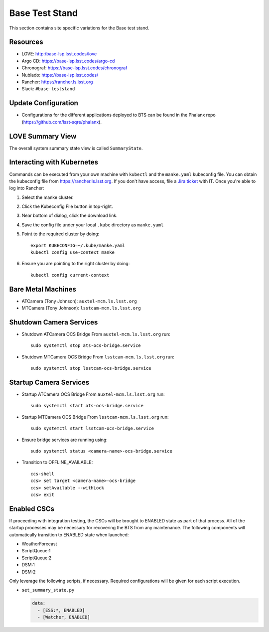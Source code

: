 Base Test Stand
=================

This section contains site specific variations for the Base test stand.

.. _Deployment-Activities-BTS-Resources:

Resources
---------

* LOVE: http:/base-lsp.lsst.codes/love
* Argo CD: https://base-lsp.lsst.codes/argo-cd
* Chronograf: https://base-lsp.lsst.codes/chronograf
* Nublado: https://base-lsp.lsst.codes/
* Rancher: https://rancher.ls.lsst.org 
* Slack: ``#base-teststand``

.. _Deployment-Activities-BTS-Update-Configuration:

Update Configuration
--------------------

* Configurations for the different applications deployed to BTS can be found in the Phalanx repo (https://github.com/lsst-sqre/phalanx).

.. _Deployment-Activities-BTS-LOVE-Summary:

LOVE Summary View
-----------------

The overall system summary state view is called ``SummaryState``.

.. .. _Deployment-Activities-BTS-Federation-Check:

.. Checking the Number of Federations
.. ----------------------------------

.. This uses a script in https://github.com/lsst-ts/k8s-admin.
.. Run ``./feds-check`` from a machine with ``kubectl`` and the proper kubeconfig file.

Interacting with Kubernetes
---------------------------
Commands can be executed from your own machine with ``kubectl`` and the ``manke.yaml`` kubeconfig file.
You can obtain the kubeconfig file from https://rancher.ls.lsst.org. If you don't have access, file a `Jira ticket <https://rubinobs.atlassian.net/jira/software/c/projects/IHS/boards/201>`_ with IT.
Once you're able to log into Rancher:

#. Select the manke cluster.
#. Click the Kubeconfig File button in top-right.
#. Near bottom of dialog, click the download link.
#. Save the config file under your local ``.kube`` directory as ``manke.yaml``
#. Point to the required cluster by doing::
    
    export KUBECONFIG=~/.kube/manke.yaml
    kubectl config use-context manke

#. Ensure you are pointing to the right cluster by doing::
    
    kubectl config current-context

.. _Deployment-Activities-BTS-BareMetal:

Bare Metal Machines
-------------------
* ATCamera (Tony Johnson): ``auxtel-mcm.ls.lsst.org``
* MTCamera (Tony Johnson): ``lsstcam-mcm.ls.lsst.org``

.. _Deployment-Activities-BTS-Camera-Shutdown:

Shutdown Camera Services
------------------------

* Shutdown ATCamera OCS Bridge  
  From ``auxtel-mcm.ls.lsst.org`` run::

    sudo systemctl stop ats-ocs-bridge.service

* Shutdown MTCamera OCS Bridge  
  From ``lsstcam-mcm.ls.lsst.org`` run::

    sudo systemctl stop lsstcam-ocs-bridge.service

.. _Deployment-Activities-BTS-Camera-Startup:

Startup Camera Services
-----------------------

* Startup ATCamera OCS Bridge  
  From ``auxtel-mcm.ls.lsst.org`` run::

    sudo systemctl start ats-ocs-bridge.service

* Startup MTCamera OCS Bridge  
  From ``lsstcam-mcm.ls.lsst.org`` run::

    sudo systemctl start lsstcam-ocs-bridge.service

* Ensure bridge services are running using::

    sudo systemctl status <camera-name>-ocs-bridge.service

* Transition to OFFLINE_AVAILABLE::

    ccs-shell
    ccs> set target <camera-name>-ocs-bridge
    ccs> setAvailable --withLock
    ccs> exit

.. _Deployment-Activities-BTS-Enabled-CSCs:

Enabled CSCs
------------

If proceeding with integration testing, the CSCs will be brought to ENABLED state as part of that process.
All of the startup processes may be necessary for recovering the BTS from any maintenance.
The following components will automatically transition to ENABLED state when launched:

* WeatherForecast
* ScriptQueue:1
* ScriptQueue:2
* DSM:1
* DSM:2

Only leverage the following scripts, if necessary.
Required configurations will be given for each script execution.

* ``set_summary_state.py``

  .. code:: bash

    data:
      - [ESS:*, ENABLED]
      - [Watcher, ENABLED]
